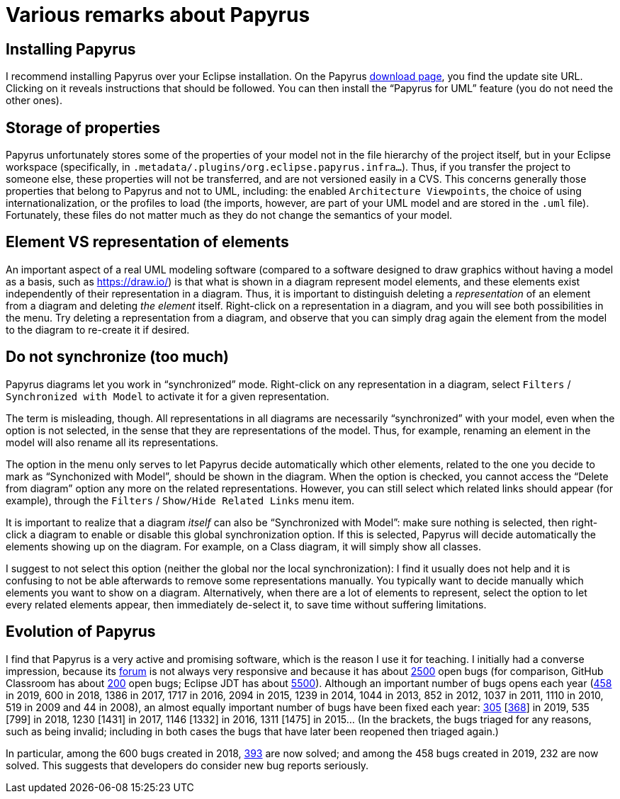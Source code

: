= Various remarks about Papyrus

[[Install]]
== Installing Papyrus
//Installing Papyrus over the “Eclipse IDE for Java Developers” does not seem easy (following the https://www.eclipse.org/papyrus/download.html[instructions] does install the main “Papyrus for UML” feature, but I did not manage to install the Java profile in this way). I recommend to run the command provided for installing Papyrus https://github.com/oliviercailloux/java-course/blob/master/Automated%20Eclipse%20install.adoc[here], adapting it to the path of your eclipse installation.
I recommend installing Papyrus over your Eclipse installation. On the Papyrus https://www.eclipse.org/papyrus/download.html[download page], you find the update site URL. Clicking on it reveals instructions that should be followed. You can then install the “Papyrus for UML” feature (you do not need the other ones).

== Storage of properties
Papyrus unfortunately stores some of the properties of your model not in the file hierarchy of the project itself, but in your Eclipse workspace (specifically, in `.metadata/.plugins/org.eclipse.papyrus.infra…`). Thus, if you transfer the project to someone else, these properties will not be transferred, and are not versioned easily in a CVS. This concerns generally those properties that belong to Papyrus and not to UML, including: the enabled `Architecture Viewpoints`, the choice of using internationalization, or the profiles to load (the imports, however, are part of your UML model and are stored in the `.uml` file). Fortunately, these files do not matter much as they do not change the semantics of your model.

[[Representation]]
== Element VS representation of elements
An important aspect of a real UML modeling software (compared to a software designed to draw graphics without having a model as a basis, such as https://draw.io/) is that what is shown in a diagram represent model elements, and these elements exist independently of their representation in a diagram. Thus, it is important to distinguish deleting a _representation_ of an element from a diagram and deleting _the element_ itself. Right-click on a representation in a diagram, and you will see both possibilities in the menu. Try deleting a representation from a diagram, and observe that you can simply drag again the element from the model to the diagram to re-create it if desired.

[[Synchronization]]
== Do not synchronize (too much)
Papyrus diagrams let you work in “synchronized” mode. Right-click on any representation in a diagram, select `Filters` / `Synchronized with Model` to activate it for a given representation. 

The term is misleading, though. All representations in all diagrams are necessarily “synchronized” with your model, even when the option is not selected, in the sense that they are representations of the model. Thus, for example, renaming an element in the model will also rename all its representations.

The option in the menu only serves to let Papyrus decide automatically which other elements, related to the one you decide to mark as “Synchonized with Model”, should be shown in the diagram. When the option is checked, you cannot access the “Delete from diagram” option any more on the related representations. However, you can still select which related links should appear (for example), through the `Filters` / `Show/Hide Related Links` menu item.

It is important to realize that a diagram _itself_ can also be “Synchronized with Model”: make sure nothing is selected, then right-click a diagram to enable or disable this global synchronization option. If this is selected, Papyrus will decide automatically the elements showing up on the diagram. For example, on a Class diagram, it will simply show all classes.

I suggest to not select this option (neither the global nor the local synchronization): I find it usually does not help and it is confusing to not be able afterwards to remove some representations manually. You typically want to decide manually which elements you want to show on a diagram. Alternatively, when there are a lot of elements to represent, select the option to let every related elements appear, then immediately de-select it, to save time without suffering limitations.

== Evolution of Papyrus
I find that Papyrus is a very active and promising software, which is the reason I use it for teaching. I initially had a converse impression, because its https://www.eclipse.org/forums/index.php/f/121/[forum] is not always very responsive and because it has about https://bugs.eclipse.org/bugs/buglist.cgi?product=Papyrus&limit=0&bug_status=UNCONFIRMED&bug_status=NEW&bug_status=ASSIGNED&bug_status=REOPENED[2500] open bugs (for comparison, GitHub Classroom has about https://github.com/education/classroom/issues[200] open bugs; Eclipse JDT has about https://bugs.eclipse.org/bugs/buglist.cgi?product=JDT&limit=0&bug_status=UNCONFIRMED&bug_status=NEW&bug_status=ASSIGNED&bug_status=REOPENED[5500]). Although an important number of bugs opens each year (https://bugs.eclipse.org/bugs/buglist.cgi?product=Papyrus&limit=0&chfield=%5BBug%20creation%5D&chfieldfrom=2019-01-01&chfieldto=2019-12-31[458] in 2019, 600 in 2018, 1386 in 2017, 1717 in 2016, 2094 in 2015, 1239 in 2014, 1044 in 2013, 852 in 2012, 1037 in 2011, 1110 in 2010, 519 in 2009 and 44 in 2008), an almost equally important number of bugs have been fixed each year: https://bugs.eclipse.org/bugs/buglist.cgi?product=Papyrus&limit=0&bug_status=RESOLVED&bug_status=VERIFIED&bug_status=CLOSED&chfield=resolution&chfieldvalue=FIXED&chfieldfrom=2019-01-01&chfieldto=2019-12-31[305] [https://bugs.eclipse.org/bugs/buglist.cgi?product=Papyrus&bug_status=RESOLVED&bug_status=VERIFIED&bug_status=CLOSED&j_top=OR&f4=OP&j4=AND_G&f5=bug_status&f6=bug_status&f7=bug_status&o5=changedto&o6=changedafter&o7=changedbefore&v5=RESOLVED&v6=2019-01-01&v7=2019-12-31&f8=CP&f9=OP&j9=AND_G&f10=bug_status&f11=bug_status&f12=bug_status&o10=changedto&o11=changedafter&o12=changedbefore&v10=VERIFIED&v11=2019-01-01&v12=2019-12-31&f13=CP&f14=OP&j14=AND_G&f15=bug_status&f16=bug_status&f17=bug_status&o15=changedto&o16=changedafter&o17=changedbefore&v15=CLOSED&v16=2019-01-01&v17=2019-12-31&f18=CP[368]] in 2019, 535 [799] in 2018, 1230 [1431] in 2017, 1146 [1332] in 2016, 1311 [1475] in 2015… (In the brackets, the bugs triaged for any reasons, such as being invalid; including in both cases the bugs that have later been reopened then triaged again.)

In particular, among the 600 bugs created in 2018, https://bugs.eclipse.org/bugs/buglist.cgi?product=Papyrus&limit=0&bug_status=RESOLVED&bug_status=VERIFIED&bug_status=CLOSED&chfield=%5BBug%20creation%5D&chfieldfrom=2018-01-01&chfieldto=2018-12-31[393] are now solved; and among the 458 bugs created in 2019, 232 are now solved. This suggests that developers do consider new bug reports seriously.

